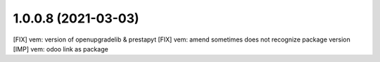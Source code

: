 1.0.0.8 (2021-03-03)
~~~~~~~~~~~~~~~~~~~~

[FIX] vem: version of openupgradelib & prestapyt
[FIX] vem: amend sometimes does not recognize package version
[IMP] vem: odoo link as package

